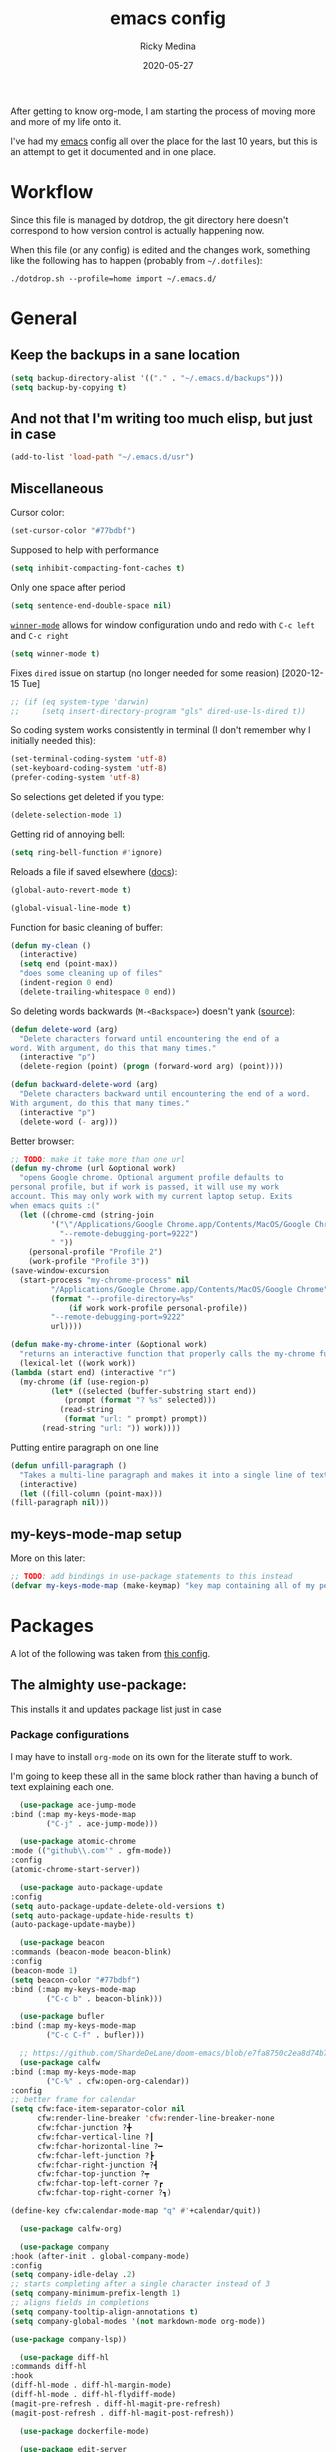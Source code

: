 #+TITLE: emacs config
#+AUTHOR: Ricky Medina
#+DATE: 2020-05-27

#+PROPERTY: header-args :results silent

After getting to know org-mode, I am starting the process of moving more and
more of my life onto it.

I've had my [[file:../notes/20200526192638-emacs.org][emacs]] config all over the place for the last 10 years, but this is
an attempt to get it documented and in one place.

* Workflow

  Since this file is managed by dotdrop, the git directory here doesn't
  correspond to how version control is actually happening now.

  When this file (or any config) is edited and the changes work,
  something like the following has to happen (probably from
  =~/.dotfiles=):

  #+begin_src shell :noeval :tangle no
    ./dotdrop.sh --profile=home import ~/.emacs.d/
  #+end_src


* General

** Keep the backups in a sane location
   #+begin_src emacs-lisp
     (setq backup-directory-alist '(("." . "~/.emacs.d/backups")))
     (setq backup-by-copying t)
   #+end_src

** And not that I'm writing too much elisp, but just in case
   #+begin_src emacs-lisp
     (add-to-list 'load-path "~/.emacs.d/usr")
   #+end_src

** Miscellaneous

   Cursor color:
   #+begin_src emacs-lisp
     (set-cursor-color "#77bdbf")
   #+end_src

   Supposed to help with performance
   #+begin_src emacs-lisp
     (setq inhibit-compacting-font-caches t)
   #+end_src

   Only one space after period
   #+begin_src emacs-lisp
     (setq sentence-end-double-space nil)
   #+end_src

   [[https://www.emacswiki.org/emacs/WinnerMode][=winner-mode=]] allows for window configuration undo and redo with
   =C-c left= and =C-c right=
   #+begin_src emacs-lisp
     (setq winner-mode t)
   #+end_src

   Fixes =dired= issue on startup (no longer needed for some reasion)
   [2020-12-15 Tue]
   #+begin_src emacs-lisp
     ;; (if (eq system-type 'darwin)
     ;;     (setq insert-directory-program "gls" dired-use-ls-dired t))
   #+end_src

   So coding system works consistently in terminal (I don't remember
   why I initially needed this):
   #+begin_src emacs-lisp
     (set-terminal-coding-system 'utf-8)
     (set-keyboard-coding-system 'utf-8)
     (prefer-coding-system 'utf-8)
   #+end_src

   So selections get deleted if you type:
   #+begin_src emacs-lisp
     (delete-selection-mode 1)
   #+end_src

   Getting rid of annoying bell:
   #+begin_src emacs-lisp
     (setq ring-bell-function #'ignore)
   #+end_src

   Reloads a file if saved elsewhere ([[https://www.gnu.org/software/emacs/manual/html_node/emacs/Reverting.html][docs]]):
   #+begin_src emacs-lisp
     (global-auto-revert-mode t)
   #+end_src

   #+begin_src emacs-lisp
     (global-visual-line-mode t)
   #+end_src
   
   Function for basic cleaning of buffer:
   #+begin_src emacs-lisp
     (defun my-clean ()
       (interactive)
       (setq end (point-max))
       "does some cleaning up of files"
       (indent-region 0 end)
       (delete-trailing-whitespace 0 end))
   #+end_src

   So deleting words backwards (=M-<Backspace>=) doesn't yank ([[https://www.emacswiki.org/emacs/BackwardDeleteWord][source]]):
   #+begin_src emacs-lisp
     (defun delete-word (arg)
       "Delete characters forward until encountering the end of a
     word. With argument, do this that many times."
       (interactive "p")
       (delete-region (point) (progn (forward-word arg) (point))))

     (defun backward-delete-word (arg)
       "Delete characters backward until encountering the end of a word.
     With argument, do this that many times."
       (interactive "p")
       (delete-word (- arg)))
   #+end_src

   Better browser:
   #+begin_src emacs-lisp
     ;; TODO: make it take more than one url
     (defun my-chrome (url &optional work)
       "opens Google chrome. Optional argument profile defaults to
     personal profile, but if work is passed, it will use my work
     account. This may only work with my current laptop setup. Exits
     when emacs quits :("
       (let ((chrome-cmd (string-join
			  '("\"/Applications/Google Chrome.app/Contents/MacOS/Google Chrome\""
			    "--remote-debugging-port=9222")
			  " "))
	     (personal-profile "Profile 2")
	     (work-profile "Profile 3"))
	 (save-window-excursion
	   (start-process "my-chrome-process" nil
			  "/Applications/Google Chrome.app/Contents/MacOS/Google Chrome"
			  (format "--profile-directory=%s"
				  (if work work-profile personal-profile))
			  "--remote-debugging-port=9222"
			  url))))

     (defun make-my-chrome-inter (&optional work)
       "returns an interactive function that properly calls the my-chrome function"
       (lexical-let ((work work))
	 (lambda (start end) (interactive "r")
	   (my-chrome (if (use-region-p)
			  (let* ((selected (buffer-substring start end))
				 (prompt (format "? %s" selected)))
			    (read-string
			     (format "url: " prompt) prompt))
			(read-string "url: ")) work))))
   #+end_src

   Putting entire paragraph on one line
   # https://emacs.stackexchange.com/questions/2606/opposite-of-fill-paragraph#:~:text=6%20Answers&text=Quoting%20from%20Emacs%20Wiki%2C%20by,is%20the%20contrary%20of%20FillParagraph.
   #+begin_src emacs-lisp
     (defun unfill-paragraph ()
       "Takes a multi-line paragraph and makes it into a single line of text."
       (interactive)
       (let ((fill-column (point-max)))
	 (fill-paragraph nil)))
   #+end_src


** my-keys-mode-map setup

   More on this later:
   #+begin_src emacs-lisp
     ;; TODO: add bindings in use-package statements to this instead
     (defvar my-keys-mode-map (make-keymap) "key map containing all of my personal shortcuts")
   #+end_src


* Packages

  A lot of the following was taken from [[https://github.com/hrs/dotfiles/blob/master/emacs/dot-emacs.d/init.el][this config]].

** The almighty use-package:

   This installs it and updates package list just in case

*** Package configurations

    I may have to install =org-mode= on its own for the literate stuff to work.

    I'm going to keep these all in the same block rather than having a
    bunch of text explaining each one.

    #+begin_src emacs-lisp
      (use-package ace-jump-mode
	:bind (:map my-keys-mode-map
		    ("C-j" . ace-jump-mode)))

      (use-package atomic-chrome
	:mode (("github\\.com'" . gfm-mode))
	:config
	(atomic-chrome-start-server))

      (use-package auto-package-update
	:config
	(setq auto-package-update-delete-old-versions t)
	(setq auto-package-update-hide-results t)
	(auto-package-update-maybe))

      (use-package beacon
	:commands (beacon-mode beacon-blink)
	:config
	(beacon-mode 1)
	(setq beacon-color "#77bdbf")
	:bind (:map my-keys-mode-map
		    ("C-c b" . beacon-blink)))

      (use-package bufler
	:bind (:map my-keys-mode-map
		    ("C-c C-f" . bufler)))

      ;; https://github.com/ShardeDeLane/doom-emacs/blob/e7fa8750c2ea8d74b75e4a5b47f31639394aac37/modules/app/calendar/config.el
      (use-package calfw
	:bind (:map my-keys-mode-map
		    ("C-%" . cfw:open-org-calendar))
	:config
	;; better frame for calendar
	(setq cfw:face-item-separator-color nil
	      cfw:render-line-breaker 'cfw:render-line-breaker-none
	      cfw:fchar-junction ?╋
	      cfw:fchar-vertical-line ?┃
	      cfw:fchar-horizontal-line ?━
	      cfw:fchar-left-junction ?┣
	      cfw:fchar-right-junction ?┫
	      cfw:fchar-top-junction ?┯
	      cfw:fchar-top-left-corner ?┏
	      cfw:fchar-top-right-corner ?┓)

	(define-key cfw:calendar-mode-map "q" #'+calendar/quit))

      (use-package calfw-org)

      (use-package company
	:hook (after-init . global-company-mode)
	:config
	(setq company-idle-delay .2)
	;; starts completing after a single character instead of 3
	(setq company-minimum-prefix-length 1)
	;; aligns fields in completions
	(setq company-tooltip-align-annotations t)
	(setq company-global-modes '(not markdown-mode org-mode))

	(use-package company-lsp))

      (use-package diff-hl
	:commands diff-hl
	:hook
	(diff-hl-mode . diff-hl-margin-mode)
	(diff-hl-mode . diff-hl-flydiff-mode)
	(magit-pre-refresh . diff-hl-magit-pre-refresh)
	(magit-post-refresh . diff-hl-magit-post-refresh))

      (use-package dockerfile-mode)

      (use-package edit-server
	:config
	(edit-server-start)
	(setq edit-server-new-frame nil))

      (use-package expand-region
	:quelpa (expand-region :fetcher github :repo "magnars/expand-region.el")
	:bind
	(:map my-keys-mode-map
	      ("C-=" . er/expand-region)
	      ("C-+" . er/contract-region)))

      (use-package flyspell
	:hook (prog-mode . flyspell-prog-mode))

      (use-package forge)

      (use-package git-link
	:config
	(setq git-link-use-commit t)
	:bind
	("C-c l" . git-link))

      (use-package go-mode
	:mode "\\.go\\'"
	:hook
	(go-mode . lsp-deferred)
	(before-save . lsp-format-buffer)
	(before-save . lsp-organize-imports)

	:config

	(use-package flycheck-gometalinter
	  :config
	  (setq flycheck-gometalinter-vendor t)    ;; only show errors
	  (setq flycheck-gometalinter-tests t)

	  (flycheck-gometalinter-setup))

	(setq lsp-ui-doc-enable nil
	      lsp-ui-peek-enable t
	      lsp-ui-sideline-enable t
	      lsp-ui-imenu-enable t
	      ;; lsp-ui-flycheck-enable t
	      )

	(use-package go-rename)
	(use-package gotest)
	(use-package golint)
	(use-package go-imports)
	(use-package go-guru
	  :ensure t
	  :hook
	  (go-mode  . go-guru-hl-identifier-mode)
	  :config
	  (setq go-guru-hl-identifier-idle-time .1)))

      (use-package golden-ratio
	:config
	(golden-ratio-mode 1)
	(golden-ratio-toggle-widescreen))

      (use-package hcl-mode
	:mode "\\.hcl.ctmpl\\'")

      (use-package heaven-and-hell
	:hook
	(after-init . heaven-and-hell-init-hook)
	:config
	(setq heaven-and-hell-theme-type 'dark)
	(setq heaven-and-hell-themes
	      '((light . Greymatters-light)
		(dark . Greymatters-dark)))
	(setq heaven-and-hell-load-theme-no-confirm t)

	;; toggling unfortunately breaks org-bullets
	;; TODO: finish fixing
	(defun org-bullets-fix-font ()
	  (mapcar (if org-bullets-mode
		      (let ((foreground (org-find-invisible-foreground)))
			(when foreground
			  (set-face-foreground 'org-hide foreground))))
		  (buffer-list)))

	(advice-add 'heaven-and-hell-toggle-theme :after #'org-bullets-fix-font))

      ;; https://sam217pa.github.io/2016/09/13/from-helm-to-ivy/
      ;; (use-package ivy :ensure t
      ;;   :diminish (ivy-mode . "")
      ;;   :bind
      ;;   (:map ivy-mode-map
      ;; 	("C-'" . ivy-avy))
      ;;   :config
      ;;
      ;;   ;; include counsel for counsel-M-x
      ;;
      ;;   (ivy-mode 1)
      ;;   ;; add ‘recentf-mode’ and bookmarks to ‘ivy-switch-buffer’.
      ;;   (setq ivy-use-virtual-buffers t)
      ;;   ;; number of result lines to display
      ;;   (setq ivy-height 10)
      ;;   ;; does not count candidates
      ;;   (setq ivy-count-format "")
      ;;   ;; no regexp by default
      ;;   (setq ivy-initial-inputs-alist nil)
      ;;   ;; configure regexp engine.
      ;;   (setq ivy-re-builders-alist
      ;; 	;; allow input not in order
      ;;         '((t   . ivy--regex-ignore-order))))

      (use-package helm
	:config
	(helm-mode 1)
	;; (helm :sources '(helm-bufler-source))
	:bind  (:map helm-map
		     ("<tab>" . 'helm-execute-persistent-action)
		     :map my-keys-mode-map
		     ("M-x" . helm-M-x)
		     ("C-x C-b" . helm-multi-files)
		     ("C-x C-f" . helm-find-files)
		     ("C-x g" . helm-projectile-grep)
		     ("C-c p" . helm-projectile)))

      (use-package helm-flyspell
	:bind (:map my-keys-mode-map
		    ("C--" . helm-flyspell-correct)))

      (use-package helm-projectile)

      (use-package json-mode) ;; init in el-get

      (use-package lsp-mode)
      (use-package lsp-ui
	;; :ensure t
	;; :commands lsp-ui-mode
	:config
	;; (setq lsp-ui-doc-delay .5)
	;; (setq lsp-ui-doc-position "Bottom")
	)

      (use-package magit
	:bind (:map my-keys-mode-map
		    ("C-S-U" . magit-status)))

      (use-package markdown-mode
	:ensure t
	:mode (("README\\.md\\'" . gfm-mode)
	       ("\\.md\\'" . markdown-mode))
	:init
	(setq markdown-command "multimarkdown"))

      (use-package org
	:ensure org-plus-contrib
	:mode ("\\.org\\'" . org-mode)
	:hook
	(org-mode . flyspell-mode)
	(org-mode . turn-on-auto-fill)

	:bind (("C-j" . nil)
	       :map org-mode-map
	       ("M-<left>" . nil)
	       ("M-S-<left>" . org-metaleft)
	       ("M-C-S-<left>" . org-shiftmetaleft)
	       ("M-<right>" . nil)
	       ("M-S-<right>" . org-metaright)
	       ("M-C-S-<right>" . org-shiftmetaright)
	       ("C-c C-." . org-time-stamp))

	:config

	(setq org-image-actual-width 500)

	(set-time-zone-rule "/usr/share/zoneinfo/America/New_York")

	(setq org-directory "~/notes")
	(setq org-agenda-files '("~/notes"))

	(setq org-ellipsis "↩")

	(setq org-startup-folded t)

	(setq org-tag-alist '((:startgrouptag)
			      ("work" . ?w)
			      (:grouptags)
			      ("meeting" . ?t)
			      ("pairing")
			      ("github" . ?g)
			      (:endgrouptag)
			      (:startgrouptag)
			      ("github" . ?g)
			      (:grouptags)
			      ("byron")
			      ("tim")
			      ("aaron")
			      ("sven")
			      ("steve")
			      ("todd")
			      (:endgrouptag)

			      ("onething" . ?o)
			      (:grouptags)
			      ("weekly")
			      ("daily")
			      ("monthly")
			      ("year")
			      ("5year")
			      ("someday")
			      (:endgrouptag)

			      ("health" . ?h)

			      (:startgrouptag)
			      ("family" . ?f)
			      (:grouptags)
			      ("mom" . ?m)
			      ("dad" . ?d)
			      ("zach" . ?z)
			      (:endgrouptag)

			      ("personal" . ?p)
			      ("es" . ?s)
			      ("readme" . ?r)
			      ("email" . ?e)

			      (:startgrouptag)
			      ("essays")
			      (:grouptags)
			      ("health")
			      ("life")
			      ("learning")
			      ("random")
			      ("golang")
			      ("identity")
			      ("technology")
			      ("programming")
			      ("errors")
			      (:endgrouptag)))

	(use-package org-ref)

	;; TODO: some of the reading stuff?
	(setq org-todo-keywords
	      '((sequence "TODO(t)" "IN PROGRESS(p)" "|" "DONE(d)" "NOPE(n)" "SKIP(k)")
		(sequence "WAITING(w)" "|")
		(sequence "PAUSED(P)" "|")
		(sequence "MAYBE(m)" "|")
		(sequence "WATCH(W)" "|")))

	(setq org-super-agenda-groups
	      '((:auto-group t)
		(:name "One Thing - Weekly"
		       :and (:tag "onething" :tag "weekly" :deadline future))
		(:name "One Thing - Daily"
		       :and (:tag "onething" :tag "daily"))

		(:name "Scheduled"
		       :time-grid t
		       :and (:scheduled today :deadline today :not (:todo ("DONE" "SKIP" "NOPE"))))

		(:name "Other Scheduled"
		       :scheduled today :deadline today)

		(:name "Work Overdue"
		       :and (:tag "work" :scheduled past)
		       :and (:tag "work" :deadline past))

		(:name "Started"
		       :and (:todo ("WAITING" "IN PROGRESS")))

		(:name "Other Overdue"
		       :scheduled past
		       :deadline past)

		(:name "Upcoming"
		       :deadline future)

		;; (:name "This Week"
		;; 	 :deadline (before (format-time-string
		;; 			    "%Y-%m-%d"
		;; 			    (org-time-string-to-time (org-read-date nil nil "sun")))))

		(:name "Reading"
		       :todo ("QUEUED" "READING" "NOTES"))))

	(use-package org-super-agenda
	  :config
	  (org-super-agenda-mode))

	(use-package org-ql
	  :quelpa (org-ql :fetcher github :repo "alphapapa/org-ql")
	  :config
	  (setq org-agenda-custom-commands
		'(("r" "Custom View"
		   ((org-ql-block '(or (todo
					"TODO" "IN PROGRESS" "WAITING" "SCHED" "QUEUED" "NOTES" "")
				       (and (ts-a) (not (done)))))))
		  ("R" "README"
		   ((org-ql-block '(and (not (tags "work"))
					(or (tags "readme")
					    (todo "READING" "QUEUED" "NOTES")))))))))

	;; refile into any org agenda file
	(setq org-refile-targets '((org-agenda-files :maxlevel . 2)))
	(setq org-refile-use-outline-path 'file)
	(setq org-outline-path-complete-in-steps nil)

	;; log when item was finished
	;; from https://orgmode.org/manual/Closing-items.html
	(setq org-log-done 'time)
	(setq org-log-into-drawer t)

	(setq org-reverse-note-order t)

	(setq org-capture-templates
	      '(;; capture template for adding books to reading list - they
		;; can be re-filed appropriately with C-c C-w
		;;
		;;   * Title
		;;     [2020-06-06]
		;;
		;;     Some Author
		("b" "Book" entry (file+headline "books.org" "Inbox")
		 "* %^{title}\n  %U\n\n  %^{author}%?\n" :prepend t :empty-lines 1)

		;; articles - we don't add the date as a property because it's not as important here
		;;
		;;   * QUEUED Article Title
		;;     SCHEDULED: <2020-08-16 Sun>
		;;     [2020-06-24]
		;;
		;;     article-link
		("a" "Article" entry (file "articles.org")
		 "* QUEUED %^{title}\n  SCHEDULED: %t\n  %U\n\n  %^{link}%?\n"
		 :prepend t :empty-lines 1)

		;; just uncategorized things to go into inbox
		;;
		;;   * the thing
		;;     [2020-06-24]
		("i" "Inbox" entry (file "inbox.org")
		 "* %^{item}\n  %U%?\n" :prepend t)
		("t" "TODO" entry (file "inbox.org")
		 "* TODO %^{todo}\n  SCHEDULED: %^t\n" :prepend t)

		;; capture project ideas
		;;
		;; ** the project idea
		;;    [2020-06-79]
		("p" "Project" entry (file+headline "projects.org" "Ideas")
		 "* %^{project}\n  %U%?\n" :prepend t :empty-lines 1)

		;; quotes!
		;; * the quote
		;;   [2020-04-11]
		;;
		;;   Who
		("q" "Quote" entry (file "quotes.org")
		 "* %^{quote}\n  %U\n\n  %^{who}%?\n" :prepend t :empty-lines 1)

		;; for new supplements to evaluate
		;; * supplement
		;;   [2020-01-11]
		("s" "Supplement" entry (file+headline "supplements.org" "Inbox")
		 "* %^{supplement}\n  %U%?\n")

		;; new meetings
		("c" "Calendar")

		("cw" "Work Meeting")
		("cwr" "recurring" entry (file+olp "github.org" "Meetings" "Recurring")
		 "* %^{meeting}\n  SCHEDULED: %^t\n  [[%^{zoom link}][zoom]]\n"
		 :prepend t :empty-lines 1)
		("cwo" "one off" entry (file+olp "github.org" "Meetings" "One Offs")
		 "* %^{meeting}\n  SCHEDULED: %^t\n  [[%^{zoom link}][zoom]]\n\n** TODO Agenda\n\n** TODO Notes\n"
		 :prepend t :empty-lines 1)

		("cp" "Personal Event")
		("cpr" "recurring" entry (file+olp "me.org" "Calendar" "Recurring")
		 "* %^{meeting}\n  SCHEDULED: %^t\n"
		 :prepend t :empty-lines 1)
		("cpo" "one off" entry (file+olp "me.org" "Calendar" "One Offs")
		 "* %^{meeting}\n  SCHEDULED: %^t\n"
		 :prepend t :empty-lines 1)

		("O" "One Off Calendar Event" entry (file+olp "me.org" "Calendar" "One Offs")
		 "* %^{meeting}\n  SCHEDULED: %^t\n"
		 :prepend t :empty-lines 1)
	  
		("w" "Work")
		("wt" "TODO" entry (file+headline "github.org" "TODOs")
		 "* TODO %^{task}\n  SCHEDULED: %t\n  %U%?\n"
		 :prepend t :empty-lines 1)
		("wn" "Note" entry (file+olp "github.org" "Notes")
		 "* %^{item}\n  %U\n\n%?\n" :prepend t :empty-lines 1)
		("wb" "block off time" entry (file+function "github.org" org-reverse-datetree-goto-date-in-file)
		 "* %^{task}\n  SCHEDULED: %^t\n")

		;; essay ideas
		("e" "Essay Idea" entry (file+headline "essays.org" "Ideas")
		 "* %^{idea}\n  %U%?\n" :prepend t :empty-lines 1)

		("d" "Dailies")
		("dw" "Work Dailies" entry (file+function "github.org" org-reverse-datetree-goto-date-in-file)
		 "* %?\n  %T\n")
		("da" "Work Pairing" entry (file+function "github.org" org-reverse-datetree-goto-date-in-file)
		 "* %^{problem} %^g\n  %T\n  %?\n" :empty-lines 1)

		("dp" "Personal Dailies" entry (file+function "me.org" org-reverse-datetree-goto-date-in-file)
		 "* %?\n  %T\n" :empty-lines 1)

		;;; one thing

		("o" "One Thing")

		("op" "Personal")
		("opd" "Daily" entry (file+function "me.org" org-reverse-datetree-goto-date-in-file)
		 "* %^{task} :onething:daily:\n  DEADLINE: %t\n"
		 :prepend t :empty-lines 1)
		("opw" "Weekly" entry (file+function "me.org" org-reverse-datetree-goto-date-in-file)
		 "* %^{task} :onething:weekly:\n  DEADLINE: <%(org-read-date nil nil \"sun\") Sun>\n  %U%?\n"
		 :prepend t :empty-lines 1)
		("opm" "Monthly" entry (file+function "me.org" org-reverse-datetree-goto-date-in-file)
		 "* %^{task} :onething:monthly:\n  DEADLINE: %t\n  %U%?\n"
		 :prepend t :empty-lines 1)

		("ow" "Work")
		("owd" "Daily" entry (file+function "github.org" org-reverse-datetree-goto-date-in-file)
		 "* %^{task} :onething:daily:\n  DEADLINE: %t\n"
		 :prepend t :empty-lines 1)
		("oww" "Weekly" entry (file+function "github.org" org-reverse-datetree-goto-date-in-file)
		 "* %^{task} :onething:weekly:\n  DEADLINE: <%(org-read-date nil nil \"fri\") Fri>\n  %U%?\n"
		 :prepend t :empty-lines 1)
		("owm" "Monthly" entry (file+function "github.org" org-reverse-datetree-goto-date-in-file)
		 "* %^{task} :onething:monthly:\n  DEADLINE: %t\n  %U%?\n"
		 :prepend t :empty-lines 1)

		("D" "One Thing Work Daily" entry (file+function "github.org" org-reverse-datetree-goto-date-in-file)
		 "* %^{task} :onething:daily:\n  DEADLINE: %t\n"
		 :prepend t :empty-lines 1)

	  
		      ;;; \end one thing


		("j" "Joke Idea" entry (file+headline "jokes.org" "Ideas")
		 "* %^{joke}\n  %U\n  %?\n"
		 :prepend t :empty-lines 1)

		;; for org-capture-extension ;; TODO

		("L" "Protocol Link" entry (file "inbox.org")
		 "* %^{description}\n  %U\n\n  %^{link}\n" :prepend t :empty-lines 1)))

	(require 'org-tempo)

	;; TODO
	;; (use-package calfw-org)

	(use-package org-pomodoro
	  :config
	  (setq org-pomodoro-length 15)
	  (setq org-pomodoro-long-break-frequency 4)
	  (setq org-pomodoro-manual-break t))

	(use-package org-reverse-datetree
	  :config
	  (setq-default org-reverse-datetree-level-formats
			'("%Y"
			  "%Y-%m %B"
			  "%Y-%m-%d %A")))

	(use-package org-bullets
	  :hook (org-mode . (lambda () (org-bullets-mode 1))))

	(use-package ob-go
	  :init
	  (org-babel-do-load-languages
	   'org-babel-load-languages '((go . t))))

	;; TODO: might not need this actually
	(require 'ob-shell
		 (org-babel-do-load-languages
		  'org-babel-load-languages '((shell . t))))

	(use-package ox-hugo)
	(use-package ox-gfm)
	(use-package ox-pandoc)

	(use-package ox-reveal
	  :config
	  (setq org-reveal-root "https://cdn.jsdelivr.net/npm/reveal.js")))

      (use-package org-roam
	:requires org
	:hook
	(emacs-startup-hook . org-roam-mode)
	:config
	(setq org-roam-dailies-capture-templates
	      '(("d" "daily" plain (function org-roam-capture--get-point)
		 ""
		 :immediate-finish t
		 :file-name "%<%Y-%m-%d>"
		 :head "#+TITLE: %<%Y-%m-%d>\n\n* Notes\n\n** Uncategorized\n\n\n* TODOs")))
	:bind (:map my-keys-mode-map
		    ("C-c o t" . org-roam-dailies-today)
		    ("C-c o c" . org-roam-capture)
		    ("C-c o f" . org-roam-find-file)
		    :map org-mode-map
		    ("C-c o r" . org-roam)
		    ("C-c o y" . org-roam-dailies-yesterday)
		    ("C-c o m" . org-roam-dailies-tomorrow)
		    ("C-c o d" . org-roam-dailies-date)
		    ("C-c o i" . org-roam-insert)
		    ("C-c o s" . org-roam-server-mode)
		    ("C-c o S" . (lambda () (interactive) (my-chrome "http://localhost:8080/"))))

	:config
	(setq org-roam-directory "~/notes")
	(setq org-roam-server-mode t))

      (use-package org-roam-bibtex
	:after org-roam
	:hook (org-roam-mode . org-roam-bibtex-mode)
	:bind (:map org-mode-map
		    (("C-c n a" . orb-note-actions))))

      (use-package paredit
	:hook
	(emacs-lisp-mode . enable-paredit-mode)
	(eval-expression-minibuffer-setup-hook . enable-paredit-mode)
	(ielm-mode-hook . enable-paredit-mode)
	(lisp-mode-hook . enable-paredit-mode)
	(lisp-interaction-mode-hook . enable-paredit-mode)
	(scheme-mode-hook . enable-paredit-mode)
	(javascript-mode-hook . enable-paredit-mode)
	(clojure-mode-hook . enable-paredit-mode)
	(org-mode-hook . enable-paredit-mode))

      (use-package pbcopy
	:config
	(turn-on-pbcopy))

      (use-package perfect-margin)

      (use-package plantuml-mode)

      (use-package protobuf-mode)

      (use-package pullover)

      (use-package switch-window
	:bind (:map my-keys-mode-map
		    ("C-x o" . switch-window)))

      (use-package tramp
	:config
	(setq tramp-default-method "ssh")
	(customize-set-variable 'tramp-syntax 'simplified))

      ;; more info here if i need to expand: https://github.com/efiivanir/.emacs.d/blob/a3f705714cc00f1fe2905a2ceaa99d9e97b8e600/settings/treemacs-settings.el
      (use-package treemacs)

      (use-package yaml-mode
	:mode ("\\.yaml\\'" "\\.yml\\'"))

      (use-package yasnippet
	:config
	(yas-global-mode 1)
	:bind (:map my-keys-mode-map
		    ("C-c y" . yas-expand)))
    #+end_src

** el-get

   https://github.com/dimitri/el-get

*** Installation
    #+begin_src emacs-lisp
      (add-to-list 'load-path "~/.emacs.d/el-get/el-get")

      (unless (require 'el-get nil 'noerror)
	(with-current-buffer
	    (url-retrieve-synchronously
	     "https://raw.githubusercontent.com/dimitri/el-get/master/el-get-install.el")
	  (goto-char (point-max))
	  (eval-print-last-sexp)))
    #+end_src

*** Configure my custom recipes and configurations
    #+begin_src emacs-lisp
      (add-to-list 'el-get-recipe-path "~/.emacs.d/el-get-user/recipes/")
      (setq el-get-user-package-directory "~/.emacs.d/el-get-user/init/")
    #+end_src

*** My packages
    #+begin_src emacs-lisp
      (setq my-packages
	    '(;; atom-dark-theme
	      chrome.el
	      ;; emacs-powerline
	      go-mod))
    #+end_src

*** Run it
    #+begin_src emacs-lisp
      ;; (ignore-errors (el-get-self-update)) ;; maybe bring this back?
      ;; (el-get-update-all)
      ;; (el-get-cleanup my-packages) ;; deletes no-longer-listed packages

      ;; (el-get 'sync my-packages)
    #+end_src


* Look/Feel

  #+begin_src emacs-lisp
    ;; get rid of menus and bars
    (menu-bar-mode -1)
    (tool-bar-mode -1)
    (scroll-bar-mode -1)

    ;; get rid of startup screens
    (setq inhibit-splash-screen t)
    (setq inhibit-startup-message t)

    (column-number-mode t)
    ;; so lines don't get broken onto next line if longer than buffer
    (set-default 'truncate-lines t)

    ;; show matching parenthesis
    (show-paren-mode t)

    ;; fixing scrolling behavior to be less jumpy
    (setq scroll-step 1)
    (setq scroll-conservatively 10000)
    (setq auto-window-vscroll nil)
  #+end_src


* Programming

  Fixes annoying comment that =ruby-mode= puts in:
  #+begin_src emacs-lisp
    (setq ruby-insert-encoding-magic-comment nil)
  #+end_src


* Key Bindings

  Inspired by [[http://stackoverflow.com/questions/683425/globally-override-key-binding-in-emacs][this stackoverflow]]. The idea is you make all your
  personal key bindings in their own map that you can disable and get
  to everything underneath.

  #+begin_src emacs-lisp
    (global-set-key (kbd "<M-DEL>") 'backward-delete-word)

    ;; personal minor mode for key map. GREAT hack
    (define-minor-mode my-keys-mode
      "A minor mode so that my key settings override annoying major modes."
      t " my-keys" 'my-keys-mode-map)
    (my-keys-mode 1)

    ;; toggle my minor mode
    (global-unset-key (kbd "M-m"))
    (global-set-key (kbd "M-m m") 'my-keys-mode)

    (global-set-key (kbd "M-Q") 'unfill-paragraph)

    (let ((m my-keys-mode-map))
      (define-key m (kbd "C-t") 'comment-or-uncomment-region)
      (define-key m (kbd "C-S-T") (lambda () (interactive) (org-agenda)))
      (define-key m (kbd "M-P") 'package-list-packages)
      (define-key m (kbd "M-E") 'el-get-list-packages)
      (define-key m (kbd "M-S") 'eshell)
      (define-key m (kbd "C-c a") 'org-capture)
      (define-key m (kbd "C-c c") 'my-clean)
      (define-key m (kbd "C-c b") 'beacon-blink)
      (define-key m (kbd "C-c t") 'heaven-and-hell-toggle-theme)
      (define-key m (kbd "C-c g") 'golden-ratio-toggle-widescreen)
      (define-key m (kbd "C-v") 'nav-text-minor-mode)

      (define-key m (kbd "C-c . e")       ; open README.org
	(lambda () (interactive) (find-file "~/.emacs.d/README.org")))
      (define-key m (kbd "C-c . E")       ; open emacs config
	(lambda () (interactive) (find-file "~/.emacs.d/init.el")))
      (define-key m (kbd "C-c . z")       ; open .zshrc
	(lambda () (interactive) (find-file "~/.zshrc")))
      (define-key m (kbd "C-c . o")       ; open .zsh
	(lambda () (interactive) (find-file "~/.oh-my-zsh")))
      (define-key m (kbd "C-c . b")       ; open .bashrc
	(lambda () (interactive) (find-file "~/.bashrc")))
      (define-key m (kbd "C-c . i")       ; open init folder
	(lambda () (interactive) (find-file "~/.emacs.d/el-get-user/init")))

      ;; experimenting

      ;; chrome search for work
      (define-key m (kbd "C-c . w") (make-my-chrome-inter t))

      ;; chrome search for personal
      (define-key m (kbd "C-c . c") (make-my-chrome-inter nil))

      ;; opens Joe zoom + facebook page
      (define-key m (kbd "C-c . j")
	(lambda () (interactive)
	  (my-chrome (getenv "JOE_ZOOM"))
	  (my-chrome "https://www.facebook.com/groups/565308257695776/post_tags/?post_tag_id=566705834222685")))

      ;; work

      ;; open github notifications
      (define-key m (kbd "C-c . n")
	(lambda () (interactive)
	  (my-chrome "https://github.com/notifications" t)))

      ;; open project board for packages
      (define-key m (kbd "C-c . a")
	(lambda () (interactive)
	  (my-chrome "https://dev.azure.com/githubpackages/Packages/_boards/board/t/Tim-Team/Stories" t)))


      m)

    ;; for directed buffer navigation
    (setq windmove-wrap-around t)
    (define-prefix-command 'nav-map)
    (define-key my-keys-mode-map (kbd "C-n") nav-map)
    (let ((m nav-map))
      (define-key m (kbd "o") 'windmove-up)
      (define-key m (kbd "l") 'windmove-down)
      (define-key m (kbd "j") 'windmove-left)
      (define-key m (kbd "k") 'windmove-right))

    ;; for quickly changing minor modes
    (define-prefix-command 'quick-modes-map)
    (define-key my-keys-mode-map (kbd "M-m") quick-modes-map)
    (let ((m quick-modes-map))
      (define-key m (kbd "w") 'whitespace-mode)
      (define-key m (kbd "l") 'display-line-numbers-mode)
      (define-key m (kbd "e") 'electric-pair-mode)
      (define-key m (kbd "f") 'flymake-mode)
      (define-key m (kbd "k") 'flycheck-mode)
      (define-key m (kbd "p") 'paredit-mode)
      (define-key m (kbd "o") 'outline-minor-mode)
      (define-key m (kbd "d") 'diff-hl-mode)
      (define-key m (kbd "h") 'global-hl-line-mode)
      (define-key m (kbd "a") 'auto-complete-mode)
      (define-key m (kbd "j") 'treemacs)
      (define-key m (kbd "r") 'perfect-margin-mode)
      (define-key m (kbd "v") 'visual-line-mode)
      (define-key m (kbd "z") 'adaptive-wrap-prefix-mode)
      (define-key m (kbd "t") 'toggle-truncate-lines))

    ;; minor mode for navigating text easily
    ;; enter into it with M-m k
    (defvar nav-text-minor-mode-map
      (let ((m (make-sparse-keymap)))
	(suppress-keymap m t)
	(define-key m (kbd "j") 'backward-char)
	(define-key m (kbd "k") 'forward-char)
	(define-key m (kbd "o") 'previous-line)
	(define-key m (kbd "l") 'next-line)
	(define-key m (kbd "J") 'backward-word)
	(define-key m (kbd "K") 'forward-word)
	(define-key m (kbd "O") 'backward-paragraph)
	(define-key m (kbd "L") 'forward-paragraph)

	(define-key m (kbd "t") 'beginning-of-buffer)
	(define-key m (kbd "y") 'end-of-buffer)
	(define-key m (kbd "a") 'beginning-of-line)
	(define-key m (kbd "e") 'end-of-line)
	(define-key m (kbd "g") 'goto-line)
	(define-key m (kbd "m") 'ace-jump-mode)
	(define-key m (kbd "S") 'isearch-backward)
	(define-key m (kbd "s") 'isearch-forward)
	m)
      "nav-text-minor-mode keymap.")

    (define-minor-mode nav-text-minor-mode
      "A minor mode so that my hands hurt less."
      nil " nav-text" 'nav-text-minor-mode-map)
  #+end_src


* Elegance

  I was inspired by [[https://github.com/rougier/elegant-emacs][elegant-emacs]]' really minimal setup.  I started to
  take parts of it and realized that there wasn't much to the core
  pieces I like.

  #+begin_src emacs-lisp :results silent
    (defface face-faded nil
      "Faded face is for information that are less important.
    It is made by using the same hue as the default but with a lesser
    intensity than the default. It can be used for comments,
    secondary information and also replace italic (which is generally
    abused anyway)."

      ;; TODO
      :group 'elegance)

    (defface face-subtle nil
      "Subtle face is used to suggest a physical area on the screen.
    It is important to not disturb too strongly the reading of
    information and this can be made by setting a very light
    background color that is barely perceptible."
      :group 'elegance)

    ;; Font and frame size
    (set-face-font 'default "Monaco Light 13")
    (setq-default line-spacing 5)

    ;; Underline line at descent position, not baseline position
    (setq x-underline-at-descent-line t)

    ;; No ugly button for checkboxes
    (setq widget-image-enable nil)

    (define-key mode-line-major-mode-keymap [header-line]
      (lookup-key mode-line-major-mode-keymap [mode-line]))

    (defun mode-line-render (left right)
      (let* ((available-width (- (window-width) (length left) )))
	(format (format "%%s %%%ds" available-width) left right)))
    (setq-default mode-line-format
		  '((:eval
		     (mode-line-render
		      (format-mode-line (list
					 (propertize "☰" 'face `(:inherit mode-line-buffer-id)
						     'help-echo "Mode(s) menu"
						     'mouse-face 'mode-line-highlight
						     'local-map   mode-line-major-mode-keymap)
					 " %b "
					 (if vc-mode
					     ;; TODO
					     ;; from https://www.reddit.com/r/emacs/comments/8ng8io/how_do_show_only_git_branch_on_modeline/
					     (let* ((noback (replace-regexp-in-string (format "^ %s" (vc-backend buffer-file-name)) " " vc-mode))
						    (face (cond ((string-match "^ -" noback) 'mode-line-vc)
								((string-match "^ [:@]" noback) 'mode-line-vc-edit)
								((string-match "^ [!\\?]" noback) 'mode-line-vc-modified))))
					       (propertize (format " @%s " (substring noback 2)) 'face '(:inherit face-subtle))))
					 " "
					 (if (and buffer-file-name (buffer-modified-p))
					     (propertize "*" 'face `(:inherit face-faded)))))
		      (format-mode-line
		       (propertize ""))))))

    ;; Comment if you want to keep the modeline at the bottom
    (setq-default header-line-format mode-line-format)
    (setq-default mode-line-format'(""))

    ;; Vertical window divider
    (setq window-divider-default-right-width 3)
    (setq window-divider-default-places 'right-only)
    (window-divider-mode)
  #+end_src


* TODOs

** TODO make a macro to encapsulate =:bind (:map my-key-mode-map)=
** TODO fix my-chrome!
   SCHEDULED: <2020-08-15 Sat>
   [2020-08-12 Wed]

** TODO move the last few packages out of el-get
